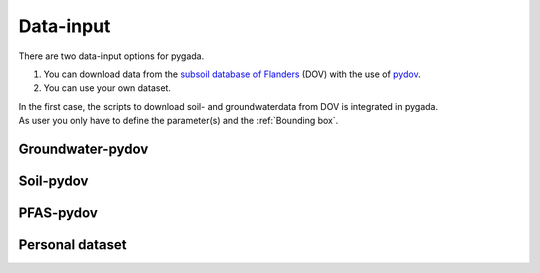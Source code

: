 .. _data_input:

==========
Data-input
==========

There are two data-input options for pygada.

1. You can download data from the `subsoil database of Flanders`_ (DOV) with the use of `pydov`_. 
2. You can use your own dataset.

.. _subsoil database of Flanders: https://www.dov.vlaanderen.be/
.. _pydov: https://pydov.readthedocs.io/en/stable/

| In the first case, the scripts to download soil- and groundwaterdata from DOV is integrated in pygada.
| As user you only have to define the parameter(s) and the :ref:`Bounding box`.

Groundwater-pydov
-----------------

.. dropdown:: Possible parameters
    :animate: fade-in
    
    From the following parameters groundwater data can be downloaded.
    
    .. tab-set::
        
        .. tab-item:: Andere parameters

            - %AfwijkBalans
            - P2O5
            - Si
       
        .. tab-item:: Anionen

            - Br                
            - Cl
            - CO3
            - F
            - HCO3
            - NO2
            - NO3
            - OH
            - PO4
            - PO4(Tot.)
            - SO4
            - SomAN
        
        .. tab-item:: Chemisch PFAS

            - 4:2 FTS
            - 4H-PFUnDA
            - 6:2 diPAP
            - 6:2 FTS
            - 6:2/8:2 diPAP
            - 8:2 diPAP
            - 8:2 FTS
            - 8:2 FTUCA
            - 9Cl-PF3ONS
            - 10:2 FTS
            - ADONA
            - EtPFOSA
            - EtPFOSAA
            - HFPO-DA
            - HPFHpA
            - MePFOSA
            - MePFOSAA
            - P37DMOA
            - PFBA
            - PFBS
            - PFBSA
            - PFDA
            - PFDoDA
            - PFDoDS
            - PFDS
            - PFECHS
            - PFHpA
            - PFHpS
            - PFHxA
            - PFHxDA
            - PFHxS
            - PFNA
            - PFNS
            - PFOA
            - PFOAbranched
            - PFOAtotal
            - PFODA
            - PFOS
            - PFOSA
            - PFOSbranched
            - PFOStotal
            - PFPeA
            - PFPeS
            - PFTeDA
            - PFTrDA
            - PFTrDS
            - PFUnDA
            - PFUnDS

        .. tab-item:: Fysico chemische parameters
            
            - DOC
            - droogrest
            - EC
            - EC(Lab.)
            - EC(Veld)
            - Eh°
            - H(tot)
            - O2
            - pH
            - pH(Lab.)
            - pH(Veld)
            - T
            - TAM
            - TAP
            - TDS
            - Temp.
            - TOC

        .. tab-item:: Kationen
        
            - Ca
            - Fe 
            - Fe2+
            - Fe3+
            - Fe(Tot.)
            - K
            - Mg
            - Mn
            - Na
            - NH4 
            - SomKAT
            - Sr

        .. tab-item:: Niet relevante metabolieten van pesticiden

            - AMPA
            - BAM
            - Dchdzn
            - meta4
            - meta8
            - Metola-S-ESA
            - VIS
        
        .. tab-item:: Organische verbindingen
            
            - CN
            - Per
            - Tri

        .. tab-item:: Pesticiden actieve stoffen
        
            - 245t     
            - 24d
            - 24db
            - 5ClFenol
            - Ala
            - Atraz
            - Bentaz
            - brom
            - Carben
            - Carbet
            - Chloridaz
            - Chlortol
            - Clproph
            - Cyana
            - Dicam
            - Dichlorpr
            - Diur
            - Ethofum
            - Fenoprop
            - flufe
            - fluopicolide
            - Fluroxypyr
            - Glyfos
            - Hexaz
            - Imida
            - Isoprot
            - Linur
            - Linur_mono
            - mcpa
            - mcpb
            - Mecopr
            - Mesotri
            - Metami
            - Metaza
            - Methabenz
            - Metobro
            - metola-S
            - Metox
            - Prometr
            - PropaCl
            - Propan
            - Propaz
            - Sebu
            - Simaz
            - Terbu
            - Terbutryn
            - trichlorpyr
            - Triflox
        
        .. tab-item:: Relevante metabolieten van pesticiden

            - atr_des
            - Atr_desisoprop
            - chazr
            - DMS
            - meta9
            - meta11
            - Terbu_des
        
        .. tab-item:: Zware metalen
        
            - Al
            - As
            - B
            - Ba
            - Cd
            - Co
            - Cr
            - Cu
            - Hg
            - Ni
            - Pb
            - Sb
            - Sn
            - Ti
            - Zn


Soil-pydov
----------

.. dropdown:: Possible parameters
    :animate: fade-in
    
    From the following parameters groundwater data can be downloaded.
    
    .. tab-set::

        .. tab-item:: Bodem_biologisch

            - Beworteling diepte
            - Diepte van de wormgangen

        .. tab-item:: Bodem_boring

            - Diameter van de boor
            - Techniek van de boring
            - Type van de boring

        .. tab-item:: Bodem_chemisch

            - Anorganische C - percentage
            - Cadmium
            - Calciumcarbonaatgehalte
            - CEC totaal
            - C/N ratio
            - fe2o3
            - Kalkgehalte_beschrijvend
            - Oxalaat extraheerbaar aluminium
            - Oxalaat extraheerbaar ijzer
            - Organische C - percentage
            - pH CaCl2
            - pH H2O
            - pH KCl
            - Sorptie minerale fractie
            - Sorptie organische fractie
            - Sorptie totaal
            - Sorptie totaal HCL
            - Sorptie totaal NH4Cl
            - Sorptie verzadigingsgraad
            - Totale C - percentage
            - Totale N - percentage
            - Uitwisselbare calcium
            - Uitwisselbare magnesium
            - Uitwisselbare K

        .. tab-item:: Bodem_fysisch_structuur

            - Bulkdensiteit bodem totaal - gemeten
            - Consistentie
            - Consistentie - kleverigheid
            - Consistentie - plasticiteit
            - Horizontstructuur - gradatie - aardewerk
            - Horizontstructuur - gradatie - FAO
            - Horizontstructuur - grootteklasse - aardewerk
            - Horizontstructuur - grootteklasse - FAO
            - Horizontstructuur - type - aardewerk
            - Horizontstructuur - type - FAO
            - Mineralen - andere
            - Mineralen - glauconiet
            - Mineralen - kwarts
            - Mineralen - mica glimm
            - Mineralen - opaal
            - Mineralen - rk
            - Mineralen - schisten
            - Mineralen - veldspaat

        .. tab-item:: Bodem_fysisch_textuur

            - Mediaan van de textuurfracties
            - Textuur - granulometrie - klasse bodemkartering
            - Textuur - granulometrisch - gedetailleerd
            - Textuur - granulometrisch - klassen bodemkartering met Zg
            - Textuur - grove fractie (groter dan 2000 µm)
            - Textuur - handmatig - fout groter dan 5%
            - Textuur - handmatig - gedetailleerd
            - Textuur - handmatig - klassen bodemkartering
            - Textuur - percentage org. materiaal H2O2 30%
            - Textuur - type zand
            - Textuurfracties

        .. tab-item:: Bodem_fysisch_vocht
        
            - Diepte (grond)watertafel t.o.v. maaiveld
            - Drainage Aardewerk-doorlaatbaarheid
            - Drainage Aardewerk - interne drainage
            - Drainage Aardewerk - klasse
            - Drainage Aardewerk - oppervlakkige drainage
            - Gley roest - aantal
            - Gley roest - begrenzing
            - Gley roest - contrast
            - Gley roest - grootte
            - Gley roest - kleur volgens Munsell - CHROMA
            - Gley roest - kleur volgens Munsell - HUE_getal
            - Gley roest - kleur volgens Munsell - HUE_letters
            - Gley roest - kleur volgens Munsell - VALUE
            - Gley roest - vorm
            - Ksat
            - Reductie in horizont(ja/nee)
            - Roest - kleur omschrijving
            - Vochtgehalte gradatie
            - Vochtgehalte gradatie: nat, vochtig, droog
            - Vochtgehalte luchtdroge grond

        .. tab-item:: Bodem_kleur

            - Kleur omschrijving
            - Kleur volgens Munsell - CHROMA (kleur1)
            - Kleur volgens Munsell - CHROMA (kleur2)
            - Kleur volgens Munsell - CHROMA (kleur3)
            - Kleur volgens Munsell - HUE_getal (kleur1)
            - Kleur volgens Munsell - HUE_getal (kleur2)
            - Kleur volgens Munsell - HUE_getal (kleur3)
            - Kleur volgens Munsell - kleurcode
            - Kleur volgens Munsell - VALUE (kleur1)
            - Kleur volgens Munsell - VALUE (kleur2)
            - Kleur volgens Munsell - VALUE (kleur3)
            - Kleur volgens Munsell - HUE_letters (kleur1)
            - Kleur volgens Munsell - HUE_letters (kleur2)
            - Kleur volgens Munsell - HUE_letters (kleur3)

        .. tab-item:: Bodem_terrein

            - Aard van de stenige bijmenging
            - Bodemgebruik
            - Bodemgebruik Aardewerk
            - Coördinaat - Bonne - E
            - Coördinaat - Bonne - N
            - Coördinaat - Bonne - W
            - Geologische aard - afzettingswijze laag 1
            - Geologische aard - afzettingswijze laag 2
            - Geologische aard - afzettingswijze laag 3
            - Geologische aard - afzettingswijze laag 4
            - Geologische aard - andere kenmerken laag 1
            - Geologische aard - andere kenmerken laag 2
            - Geologische aard - andere kenmerken laag 3
            - Geologische aard - andere kenmerken laag 4
            - Geologische aard - bovenliggend laag 1
            - Geologische aard - bovenliggend laag 2
            - Geologische aard - bovenliggend laag 3
            - Geologische aard - bovenliggend laag 4
            - Geologische aard - bovenliggend laag 5
            - Geologische aard - bovenliggend laag 6
            - Geologische aard - lithologie laag 1
            - Geologische aard - lithologie laag 2
            - Geologische aard - lithologie laag 3
            - Geologische aard - lithologie laag 4
            - Geologische aard - lithologie laag 5
            - Geologische aard - lithologie laag 6
            - Geologische aard - tijdperk laag 1
            - Geologische aard - tijdperk laag 2
            - Geologische aard - tijdperk laag 3
            - Geologische aard - tijdperk laag 4
            - Geologische aard - tijdperk laag 5
            - Geologische aard - tijdperk laag 6
            - Reliëf - aard
            - Reliëf - expositie
            - Reliëf - helling enkelvoudig
            - Reliëf - helling meervoudig
            - Reliëf - geschatte lengte
            - Reliëf - landvorm
            - Reliëf - microreliëf
            - Reliëf - situering
            - Reliëf - vorm van de helling
            - Stenen
            - Vegetatie
            - Weersomstandigheden

        .. tab-item:: Bodemanalyse parameters

            - vegetatie

        .. tab-item:: Instrument parameters

            - Temperatuur
            - Volumetrisch vochtgehalte

PFAS-pydov
----------

Personal dataset
----------------
